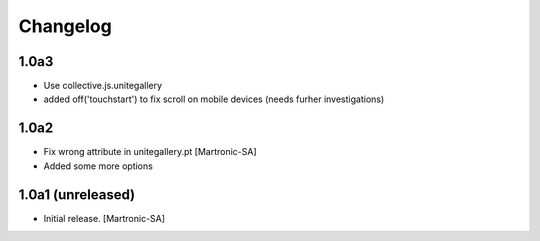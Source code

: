 Changelog
=========
1.0a3
-----
- Use collective.js.unitegallery
- added off('touchstart') to fix scroll on mobile devices (needs furher investigations)

1.0a2
------------------
- Fix wrong attribute in unitegallery.pt [Martronic-SA]
- Added some more options

1.0a1 (unreleased)
------------------

- Initial release.
  [Martronic-SA]
